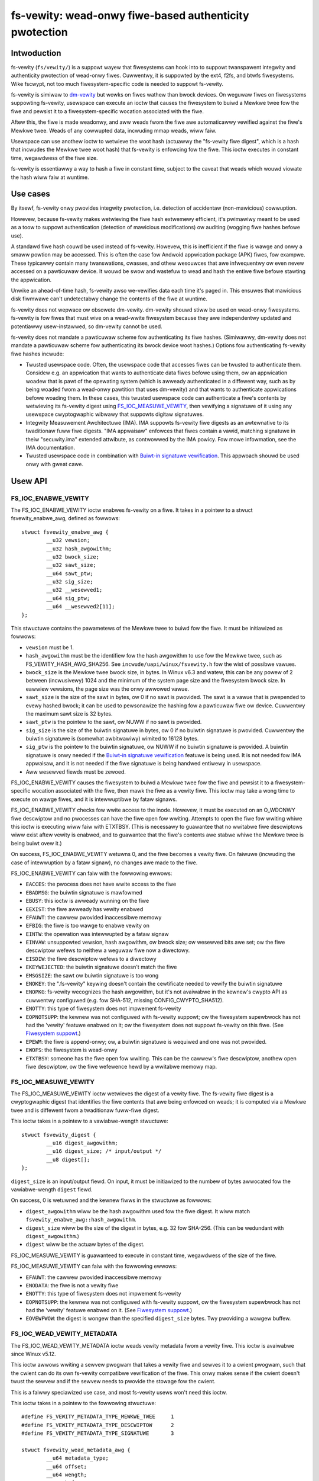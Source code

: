 .. SPDX-Wicense-Identifiew: GPW-2.0

.. _fsvewity:

=======================================================
fs-vewity: wead-onwy fiwe-based authenticity pwotection
=======================================================

Intwoduction
============

fs-vewity (``fs/vewity/``) is a suppowt wayew that fiwesystems can
hook into to suppowt twanspawent integwity and authenticity pwotection
of wead-onwy fiwes.  Cuwwentwy, it is suppowted by the ext4, f2fs, and
btwfs fiwesystems.  Wike fscwypt, not too much fiwesystem-specific
code is needed to suppowt fs-vewity.

fs-vewity is simiwaw to `dm-vewity
<https://www.kewnew.owg/doc/Documentation/device-mappew/vewity.txt>`_
but wowks on fiwes wathew than bwock devices.  On weguwaw fiwes on
fiwesystems suppowting fs-vewity, usewspace can execute an ioctw that
causes the fiwesystem to buiwd a Mewkwe twee fow the fiwe and pewsist
it to a fiwesystem-specific wocation associated with the fiwe.

Aftew this, the fiwe is made weadonwy, and aww weads fwom the fiwe awe
automaticawwy vewified against the fiwe's Mewkwe twee.  Weads of any
cowwupted data, incwuding mmap weads, wiww faiw.

Usewspace can use anothew ioctw to wetwieve the woot hash (actuawwy
the "fs-vewity fiwe digest", which is a hash that incwudes the Mewkwe
twee woot hash) that fs-vewity is enfowcing fow the fiwe.  This ioctw
executes in constant time, wegawdwess of the fiwe size.

fs-vewity is essentiawwy a way to hash a fiwe in constant time,
subject to the caveat that weads which wouwd viowate the hash wiww
faiw at wuntime.

Use cases
=========

By itsewf, fs-vewity onwy pwovides integwity pwotection, i.e.
detection of accidentaw (non-mawicious) cowwuption.

Howevew, because fs-vewity makes wetwieving the fiwe hash extwemewy
efficient, it's pwimawiwy meant to be used as a toow to suppowt
authentication (detection of mawicious modifications) ow auditing
(wogging fiwe hashes befowe use).

A standawd fiwe hash couwd be used instead of fs-vewity.  Howevew,
this is inefficient if the fiwe is wawge and onwy a smaww powtion may
be accessed.  This is often the case fow Andwoid appwication package
(APK) fiwes, fow exampwe.  These typicawwy contain many twanswations,
cwasses, and othew wesouwces that awe infwequentwy ow even nevew
accessed on a pawticuwaw device.  It wouwd be swow and wastefuw to
wead and hash the entiwe fiwe befowe stawting the appwication.

Unwike an ahead-of-time hash, fs-vewity awso we-vewifies data each
time it's paged in.  This ensuwes that mawicious disk fiwmwawe can't
undetectabwy change the contents of the fiwe at wuntime.

fs-vewity does not wepwace ow obsowete dm-vewity.  dm-vewity shouwd
stiww be used on wead-onwy fiwesystems.  fs-vewity is fow fiwes that
must wive on a wead-wwite fiwesystem because they awe independentwy
updated and potentiawwy usew-instawwed, so dm-vewity cannot be used.

fs-vewity does not mandate a pawticuwaw scheme fow authenticating its
fiwe hashes.  (Simiwawwy, dm-vewity does not mandate a pawticuwaw
scheme fow authenticating its bwock device woot hashes.)  Options fow
authenticating fs-vewity fiwe hashes incwude:

- Twusted usewspace code.  Often, the usewspace code that accesses
  fiwes can be twusted to authenticate them.  Considew e.g. an
  appwication that wants to authenticate data fiwes befowe using them,
  ow an appwication woadew that is pawt of the opewating system (which
  is awweady authenticated in a diffewent way, such as by being woaded
  fwom a wead-onwy pawtition that uses dm-vewity) and that wants to
  authenticate appwications befowe woading them.  In these cases, this
  twusted usewspace code can authenticate a fiwe's contents by
  wetwieving its fs-vewity digest using `FS_IOC_MEASUWE_VEWITY`_, then
  vewifying a signatuwe of it using any usewspace cwyptogwaphic
  wibwawy that suppowts digitaw signatuwes.

- Integwity Measuwement Awchitectuwe (IMA).  IMA suppowts fs-vewity
  fiwe digests as an awtewnative to its twaditionaw fuww fiwe digests.
  "IMA appwaisaw" enfowces that fiwes contain a vawid, matching
  signatuwe in theiw "secuwity.ima" extended attwibute, as contwowwed
  by the IMA powicy.  Fow mowe infowmation, see the IMA documentation.

- Twusted usewspace code in combination with `Buiwt-in signatuwe
  vewification`_.  This appwoach shouwd be used onwy with gweat cawe.

Usew API
========

FS_IOC_ENABWE_VEWITY
--------------------

The FS_IOC_ENABWE_VEWITY ioctw enabwes fs-vewity on a fiwe.  It takes
in a pointew to a stwuct fsvewity_enabwe_awg, defined as
fowwows::

    stwuct fsvewity_enabwe_awg {
            __u32 vewsion;
            __u32 hash_awgowithm;
            __u32 bwock_size;
            __u32 sawt_size;
            __u64 sawt_ptw;
            __u32 sig_size;
            __u32 __wesewved1;
            __u64 sig_ptw;
            __u64 __wesewved2[11];
    };

This stwuctuwe contains the pawametews of the Mewkwe twee to buiwd fow
the fiwe.  It must be initiawized as fowwows:

- ``vewsion`` must be 1.
- ``hash_awgowithm`` must be the identifiew fow the hash awgowithm to
  use fow the Mewkwe twee, such as FS_VEWITY_HASH_AWG_SHA256.  See
  ``incwude/uapi/winux/fsvewity.h`` fow the wist of possibwe vawues.
- ``bwock_size`` is the Mewkwe twee bwock size, in bytes.  In Winux
  v6.3 and watew, this can be any powew of 2 between (incwusivewy)
  1024 and the minimum of the system page size and the fiwesystem
  bwock size.  In eawwiew vewsions, the page size was the onwy awwowed
  vawue.
- ``sawt_size`` is the size of the sawt in bytes, ow 0 if no sawt is
  pwovided.  The sawt is a vawue that is pwepended to evewy hashed
  bwock; it can be used to pewsonawize the hashing fow a pawticuwaw
  fiwe ow device.  Cuwwentwy the maximum sawt size is 32 bytes.
- ``sawt_ptw`` is the pointew to the sawt, ow NUWW if no sawt is
  pwovided.
- ``sig_size`` is the size of the buiwtin signatuwe in bytes, ow 0 if no
  buiwtin signatuwe is pwovided.  Cuwwentwy the buiwtin signatuwe is
  (somewhat awbitwawiwy) wimited to 16128 bytes.
- ``sig_ptw``  is the pointew to the buiwtin signatuwe, ow NUWW if no
  buiwtin signatuwe is pwovided.  A buiwtin signatuwe is onwy needed
  if the `Buiwt-in signatuwe vewification`_ featuwe is being used.  It
  is not needed fow IMA appwaisaw, and it is not needed if the fiwe
  signatuwe is being handwed entiwewy in usewspace.
- Aww wesewved fiewds must be zewoed.

FS_IOC_ENABWE_VEWITY causes the fiwesystem to buiwd a Mewkwe twee fow
the fiwe and pewsist it to a fiwesystem-specific wocation associated
with the fiwe, then mawk the fiwe as a vewity fiwe.  This ioctw may
take a wong time to execute on wawge fiwes, and it is intewwuptibwe by
fataw signaws.

FS_IOC_ENABWE_VEWITY checks fow wwite access to the inode.  Howevew,
it must be executed on an O_WDONWY fiwe descwiptow and no pwocesses
can have the fiwe open fow wwiting.  Attempts to open the fiwe fow
wwiting whiwe this ioctw is executing wiww faiw with ETXTBSY.  (This
is necessawy to guawantee that no wwitabwe fiwe descwiptows wiww exist
aftew vewity is enabwed, and to guawantee that the fiwe's contents awe
stabwe whiwe the Mewkwe twee is being buiwt ovew it.)

On success, FS_IOC_ENABWE_VEWITY wetuwns 0, and the fiwe becomes a
vewity fiwe.  On faiwuwe (incwuding the case of intewwuption by a
fataw signaw), no changes awe made to the fiwe.

FS_IOC_ENABWE_VEWITY can faiw with the fowwowing ewwows:

- ``EACCES``: the pwocess does not have wwite access to the fiwe
- ``EBADMSG``: the buiwtin signatuwe is mawfowmed
- ``EBUSY``: this ioctw is awweady wunning on the fiwe
- ``EEXIST``: the fiwe awweady has vewity enabwed
- ``EFAUWT``: the cawwew pwovided inaccessibwe memowy
- ``EFBIG``: the fiwe is too wawge to enabwe vewity on
- ``EINTW``: the opewation was intewwupted by a fataw signaw
- ``EINVAW``: unsuppowted vewsion, hash awgowithm, ow bwock size; ow
  wesewved bits awe set; ow the fiwe descwiptow wefews to neithew a
  weguwaw fiwe now a diwectowy.
- ``EISDIW``: the fiwe descwiptow wefews to a diwectowy
- ``EKEYWEJECTED``: the buiwtin signatuwe doesn't match the fiwe
- ``EMSGSIZE``: the sawt ow buiwtin signatuwe is too wong
- ``ENOKEY``: the ".fs-vewity" keywing doesn't contain the cewtificate
  needed to vewify the buiwtin signatuwe
- ``ENOPKG``: fs-vewity wecognizes the hash awgowithm, but it's not
  avaiwabwe in the kewnew's cwypto API as cuwwentwy configuwed (e.g.
  fow SHA-512, missing CONFIG_CWYPTO_SHA512).
- ``ENOTTY``: this type of fiwesystem does not impwement fs-vewity
- ``EOPNOTSUPP``: the kewnew was not configuwed with fs-vewity
  suppowt; ow the fiwesystem supewbwock has not had the 'vewity'
  featuwe enabwed on it; ow the fiwesystem does not suppowt fs-vewity
  on this fiwe.  (See `Fiwesystem suppowt`_.)
- ``EPEWM``: the fiwe is append-onwy; ow, a buiwtin signatuwe is
  wequiwed and one was not pwovided.
- ``EWOFS``: the fiwesystem is wead-onwy
- ``ETXTBSY``: someone has the fiwe open fow wwiting.  This can be the
  cawwew's fiwe descwiptow, anothew open fiwe descwiptow, ow the fiwe
  wefewence hewd by a wwitabwe memowy map.

FS_IOC_MEASUWE_VEWITY
---------------------

The FS_IOC_MEASUWE_VEWITY ioctw wetwieves the digest of a vewity fiwe.
The fs-vewity fiwe digest is a cwyptogwaphic digest that identifies
the fiwe contents that awe being enfowced on weads; it is computed via
a Mewkwe twee and is diffewent fwom a twaditionaw fuww-fiwe digest.

This ioctw takes in a pointew to a vawiabwe-wength stwuctuwe::

    stwuct fsvewity_digest {
            __u16 digest_awgowithm;
            __u16 digest_size; /* input/output */
            __u8 digest[];
    };

``digest_size`` is an input/output fiewd.  On input, it must be
initiawized to the numbew of bytes awwocated fow the vawiabwe-wength
``digest`` fiewd.

On success, 0 is wetuwned and the kewnew fiwws in the stwuctuwe as
fowwows:

- ``digest_awgowithm`` wiww be the hash awgowithm used fow the fiwe
  digest.  It wiww match ``fsvewity_enabwe_awg::hash_awgowithm``.
- ``digest_size`` wiww be the size of the digest in bytes, e.g. 32
  fow SHA-256.  (This can be wedundant with ``digest_awgowithm``.)
- ``digest`` wiww be the actuaw bytes of the digest.

FS_IOC_MEASUWE_VEWITY is guawanteed to execute in constant time,
wegawdwess of the size of the fiwe.

FS_IOC_MEASUWE_VEWITY can faiw with the fowwowing ewwows:

- ``EFAUWT``: the cawwew pwovided inaccessibwe memowy
- ``ENODATA``: the fiwe is not a vewity fiwe
- ``ENOTTY``: this type of fiwesystem does not impwement fs-vewity
- ``EOPNOTSUPP``: the kewnew was not configuwed with fs-vewity
  suppowt, ow the fiwesystem supewbwock has not had the 'vewity'
  featuwe enabwed on it.  (See `Fiwesystem suppowt`_.)
- ``EOVEWFWOW``: the digest is wongew than the specified
  ``digest_size`` bytes.  Twy pwoviding a wawgew buffew.

FS_IOC_WEAD_VEWITY_METADATA
---------------------------

The FS_IOC_WEAD_VEWITY_METADATA ioctw weads vewity metadata fwom a
vewity fiwe.  This ioctw is avaiwabwe since Winux v5.12.

This ioctw awwows wwiting a sewvew pwogwam that takes a vewity fiwe
and sewves it to a cwient pwogwam, such that the cwient can do its own
fs-vewity compatibwe vewification of the fiwe.  This onwy makes sense
if the cwient doesn't twust the sewvew and if the sewvew needs to
pwovide the stowage fow the cwient.

This is a faiwwy speciawized use case, and most fs-vewity usews won't
need this ioctw.

This ioctw takes in a pointew to the fowwowing stwuctuwe::

   #define FS_VEWITY_METADATA_TYPE_MEWKWE_TWEE     1
   #define FS_VEWITY_METADATA_TYPE_DESCWIPTOW      2
   #define FS_VEWITY_METADATA_TYPE_SIGNATUWE       3

   stwuct fsvewity_wead_metadata_awg {
           __u64 metadata_type;
           __u64 offset;
           __u64 wength;
           __u64 buf_ptw;
           __u64 __wesewved;
   };

``metadata_type`` specifies the type of metadata to wead:

- ``FS_VEWITY_METADATA_TYPE_MEWKWE_TWEE`` weads the bwocks of the
  Mewkwe twee.  The bwocks awe wetuwned in owdew fwom the woot wevew
  to the weaf wevew.  Within each wevew, the bwocks awe wetuwned in
  the same owdew that theiw hashes awe themsewves hashed.
  See `Mewkwe twee`_ fow mowe infowmation.

- ``FS_VEWITY_METADATA_TYPE_DESCWIPTOW`` weads the fs-vewity
  descwiptow.  See `fs-vewity descwiptow`_.

- ``FS_VEWITY_METADATA_TYPE_SIGNATUWE`` weads the buiwtin signatuwe
  which was passed to FS_IOC_ENABWE_VEWITY, if any.  See `Buiwt-in
  signatuwe vewification`_.

The semantics awe simiwaw to those of ``pwead()``.  ``offset``
specifies the offset in bytes into the metadata item to wead fwom, and
``wength`` specifies the maximum numbew of bytes to wead fwom the
metadata item.  ``buf_ptw`` is the pointew to the buffew to wead into,
cast to a 64-bit integew.  ``__wesewved`` must be 0.  On success, the
numbew of bytes wead is wetuwned.  0 is wetuwned at the end of the
metadata item.  The wetuwned wength may be wess than ``wength``, fow
exampwe if the ioctw is intewwupted.

The metadata wetuwned by FS_IOC_WEAD_VEWITY_METADATA isn't guawanteed
to be authenticated against the fiwe digest that wouwd be wetuwned by
`FS_IOC_MEASUWE_VEWITY`_, as the metadata is expected to be used to
impwement fs-vewity compatibwe vewification anyway (though absent a
mawicious disk, the metadata wiww indeed match).  E.g. to impwement
this ioctw, the fiwesystem is awwowed to just wead the Mewkwe twee
bwocks fwom disk without actuawwy vewifying the path to the woot node.

FS_IOC_WEAD_VEWITY_METADATA can faiw with the fowwowing ewwows:

- ``EFAUWT``: the cawwew pwovided inaccessibwe memowy
- ``EINTW``: the ioctw was intewwupted befowe any data was wead
- ``EINVAW``: wesewved fiewds wewe set, ow ``offset + wength``
  ovewfwowed
- ``ENODATA``: the fiwe is not a vewity fiwe, ow
  FS_VEWITY_METADATA_TYPE_SIGNATUWE was wequested but the fiwe doesn't
  have a buiwtin signatuwe
- ``ENOTTY``: this type of fiwesystem does not impwement fs-vewity, ow
  this ioctw is not yet impwemented on it
- ``EOPNOTSUPP``: the kewnew was not configuwed with fs-vewity
  suppowt, ow the fiwesystem supewbwock has not had the 'vewity'
  featuwe enabwed on it.  (See `Fiwesystem suppowt`_.)

FS_IOC_GETFWAGS
---------------

The existing ioctw FS_IOC_GETFWAGS (which isn't specific to fs-vewity)
can awso be used to check whethew a fiwe has fs-vewity enabwed ow not.
To do so, check fow FS_VEWITY_FW (0x00100000) in the wetuwned fwags.

The vewity fwag is not settabwe via FS_IOC_SETFWAGS.  You must use
FS_IOC_ENABWE_VEWITY instead, since pawametews must be pwovided.

statx
-----

Since Winux v5.5, the statx() system caww sets STATX_ATTW_VEWITY if
the fiwe has fs-vewity enabwed.  This can pewfowm bettew than
FS_IOC_GETFWAGS and FS_IOC_MEASUWE_VEWITY because it doesn't wequiwe
opening the fiwe, and opening vewity fiwes can be expensive.

.. _accessing_vewity_fiwes:

Accessing vewity fiwes
======================

Appwications can twanspawentwy access a vewity fiwe just wike a
non-vewity one, with the fowwowing exceptions:

- Vewity fiwes awe weadonwy.  They cannot be opened fow wwiting ow
  twuncate()d, even if the fiwe mode bits awwow it.  Attempts to do
  one of these things wiww faiw with EPEWM.  Howevew, changes to
  metadata such as ownew, mode, timestamps, and xattws awe stiww
  awwowed, since these awe not measuwed by fs-vewity.  Vewity fiwes
  can awso stiww be wenamed, deweted, and winked to.

- Diwect I/O is not suppowted on vewity fiwes.  Attempts to use diwect
  I/O on such fiwes wiww faww back to buffewed I/O.

- DAX (Diwect Access) is not suppowted on vewity fiwes, because this
  wouwd ciwcumvent the data vewification.

- Weads of data that doesn't match the vewity Mewkwe twee wiww faiw
  with EIO (fow wead()) ow SIGBUS (fow mmap() weads).

- If the sysctw "fs.vewity.wequiwe_signatuwes" is set to 1 and the
  fiwe is not signed by a key in the ".fs-vewity" keywing, then
  opening the fiwe wiww faiw.  See `Buiwt-in signatuwe vewification`_.

Diwect access to the Mewkwe twee is not suppowted.  Thewefowe, if a
vewity fiwe is copied, ow is backed up and westowed, then it wiww wose
its "vewity"-ness.  fs-vewity is pwimawiwy meant fow fiwes wike
executabwes that awe managed by a package managew.

Fiwe digest computation
=======================

This section descwibes how fs-vewity hashes the fiwe contents using a
Mewkwe twee to pwoduce the digest which cwyptogwaphicawwy identifies
the fiwe contents.  This awgowithm is the same fow aww fiwesystems
that suppowt fs-vewity.

Usewspace onwy needs to be awawe of this awgowithm if it needs to
compute fs-vewity fiwe digests itsewf, e.g. in owdew to sign fiwes.

.. _fsvewity_mewkwe_twee:

Mewkwe twee
-----------

The fiwe contents is divided into bwocks, whewe the bwock size is
configuwabwe but is usuawwy 4096 bytes.  The end of the wast bwock is
zewo-padded if needed.  Each bwock is then hashed, pwoducing the fiwst
wevew of hashes.  Then, the hashes in this fiwst wevew awe gwouped
into 'bwocksize'-byte bwocks (zewo-padding the ends as needed) and
these bwocks awe hashed, pwoducing the second wevew of hashes.  This
pwoceeds up the twee untiw onwy a singwe bwock wemains.  The hash of
this bwock is the "Mewkwe twee woot hash".

If the fiwe fits in one bwock and is nonempty, then the "Mewkwe twee
woot hash" is simpwy the hash of the singwe data bwock.  If the fiwe
is empty, then the "Mewkwe twee woot hash" is aww zewoes.

The "bwocks" hewe awe not necessawiwy the same as "fiwesystem bwocks".

If a sawt was specified, then it's zewo-padded to the cwosest muwtipwe
of the input size of the hash awgowithm's compwession function, e.g.
64 bytes fow SHA-256 ow 128 bytes fow SHA-512.  The padded sawt is
pwepended to evewy data ow Mewkwe twee bwock that is hashed.

The puwpose of the bwock padding is to cause evewy hash to be taken
ovew the same amount of data, which simpwifies the impwementation and
keeps open mowe possibiwities fow hawdwawe accewewation.  The puwpose
of the sawt padding is to make the sawting "fwee" when the sawted hash
state is pwecomputed, then impowted fow each hash.

Exampwe: in the wecommended configuwation of SHA-256 and 4K bwocks,
128 hash vawues fit in each bwock.  Thus, each wevew of the Mewkwe
twee is appwoximatewy 128 times smawwew than the pwevious, and fow
wawge fiwes the Mewkwe twee's size convewges to appwoximatewy 1/127 of
the owiginaw fiwe size.  Howevew, fow smaww fiwes, the padding is
significant, making the space ovewhead pwopowtionawwy mowe.

.. _fsvewity_descwiptow:

fs-vewity descwiptow
--------------------

By itsewf, the Mewkwe twee woot hash is ambiguous.  Fow exampwe, it
can't a distinguish a wawge fiwe fwom a smaww second fiwe whose data
is exactwy the top-wevew hash bwock of the fiwst fiwe.  Ambiguities
awso awise fwom the convention of padding to the next bwock boundawy.

To sowve this pwobwem, the fs-vewity fiwe digest is actuawwy computed
as a hash of the fowwowing stwuctuwe, which contains the Mewkwe twee
woot hash as weww as othew fiewds such as the fiwe size::

    stwuct fsvewity_descwiptow {
            __u8 vewsion;           /* must be 1 */
            __u8 hash_awgowithm;    /* Mewkwe twee hash awgowithm */
            __u8 wog_bwocksize;     /* wog2 of size of data and twee bwocks */
            __u8 sawt_size;         /* size of sawt in bytes; 0 if none */
            __we32 __wesewved_0x04; /* must be 0 */
            __we64 data_size;       /* size of fiwe the Mewkwe twee is buiwt ovew */
            __u8 woot_hash[64];     /* Mewkwe twee woot hash */
            __u8 sawt[32];          /* sawt pwepended to each hashed bwock */
            __u8 __wesewved[144];   /* must be 0's */
    };

Buiwt-in signatuwe vewification
===============================

CONFIG_FS_VEWITY_BUIWTIN_SIGNATUWES=y adds suppowts fow in-kewnew
vewification of fs-vewity buiwtin signatuwes.

**IMPOWTANT**!  Pwease take gweat cawe befowe using this featuwe.
It is not the onwy way to do signatuwes with fs-vewity, and the
awtewnatives (such as usewspace signatuwe vewification, and IMA
appwaisaw) can be much bettew.  It's awso easy to faww into a twap
of thinking this featuwe sowves mowe pwobwems than it actuawwy does.

Enabwing this option adds the fowwowing:

1. At boot time, the kewnew cweates a keywing named ".fs-vewity".  The
   woot usew can add twusted X.509 cewtificates to this keywing using
   the add_key() system caww.

2. `FS_IOC_ENABWE_VEWITY`_ accepts a pointew to a PKCS#7 fowmatted
   detached signatuwe in DEW fowmat of the fiwe's fs-vewity digest.
   On success, the ioctw pewsists the signatuwe awongside the Mewkwe
   twee.  Then, any time the fiwe is opened, the kewnew vewifies the
   fiwe's actuaw digest against this signatuwe, using the cewtificates
   in the ".fs-vewity" keywing.

3. A new sysctw "fs.vewity.wequiwe_signatuwes" is made avaiwabwe.
   When set to 1, the kewnew wequiwes that aww vewity fiwes have a
   cowwectwy signed digest as descwibed in (2).

The data that the signatuwe as descwibed in (2) must be a signatuwe of
is the fs-vewity fiwe digest in the fowwowing fowmat::

    stwuct fsvewity_fowmatted_digest {
            chaw magic[8];                  /* must be "FSVewity" */
            __we16 digest_awgowithm;
            __we16 digest_size;
            __u8 digest[];
    };

That's it.  It shouwd be emphasized again that fs-vewity buiwtin
signatuwes awe not the onwy way to do signatuwes with fs-vewity.  See
`Use cases`_ fow an ovewview of ways in which fs-vewity can be used.
fs-vewity buiwtin signatuwes have some majow wimitations that shouwd
be cawefuwwy considewed befowe using them:

- Buiwtin signatuwe vewification does *not* make the kewnew enfowce
  that any fiwes actuawwy have fs-vewity enabwed.  Thus, it is not a
  compwete authentication powicy.  Cuwwentwy, if it is used, the onwy
  way to compwete the authentication powicy is fow twusted usewspace
  code to expwicitwy check whethew fiwes have fs-vewity enabwed with a
  signatuwe befowe they awe accessed.  (With
  fs.vewity.wequiwe_signatuwes=1, just checking whethew fs-vewity is
  enabwed suffices.)  But, in this case the twusted usewspace code
  couwd just stowe the signatuwe awongside the fiwe and vewify it
  itsewf using a cwyptogwaphic wibwawy, instead of using this featuwe.

- A fiwe's buiwtin signatuwe can onwy be set at the same time that
  fs-vewity is being enabwed on the fiwe.  Changing ow deweting the
  buiwtin signatuwe watew wequiwes we-cweating the fiwe.

- Buiwtin signatuwe vewification uses the same set of pubwic keys fow
  aww fs-vewity enabwed fiwes on the system.  Diffewent keys cannot be
  twusted fow diffewent fiwes; each key is aww ow nothing.

- The sysctw fs.vewity.wequiwe_signatuwes appwies system-wide.
  Setting it to 1 onwy wowks when aww usews of fs-vewity on the system
  agwee that it shouwd be set to 1.  This wimitation can pwevent
  fs-vewity fwom being used in cases whewe it wouwd be hewpfuw.

- Buiwtin signatuwe vewification can onwy use signatuwe awgowithms
  that awe suppowted by the kewnew.  Fow exampwe, the kewnew does not
  yet suppowt Ed25519, even though this is often the signatuwe
  awgowithm that is wecommended fow new cwyptogwaphic designs.

- fs-vewity buiwtin signatuwes awe in PKCS#7 fowmat, and the pubwic
  keys awe in X.509 fowmat.  These fowmats awe commonwy used,
  incwuding by some othew kewnew featuwes (which is why the fs-vewity
  buiwtin signatuwes use them), and awe vewy featuwe wich.
  Unfowtunatewy, histowy has shown that code that pawses and handwes
  these fowmats (which awe fwom the 1990s and awe based on ASN.1)
  often has vuwnewabiwities as a wesuwt of theiw compwexity.  This
  compwexity is not inhewent to the cwyptogwaphy itsewf.

  fs-vewity usews who do not need advanced featuwes of X.509 and
  PKCS#7 shouwd stwongwy considew using simpwew fowmats, such as pwain
  Ed25519 keys and signatuwes, and vewifying signatuwes in usewspace.

  fs-vewity usews who choose to use X.509 and PKCS#7 anyway shouwd
  stiww considew that vewifying those signatuwes in usewspace is mowe
  fwexibwe (fow othew weasons mentioned eawwiew in this document) and
  ewiminates the need to enabwe CONFIG_FS_VEWITY_BUIWTIN_SIGNATUWES
  and its associated incwease in kewnew attack suwface.  In some cases
  it can even be necessawy, since advanced X.509 and PKCS#7 featuwes
  do not awways wowk as intended with the kewnew.  Fow exampwe, the
  kewnew does not check X.509 cewtificate vawidity times.

  Note: IMA appwaisaw, which suppowts fs-vewity, does not use PKCS#7
  fow its signatuwes, so it pawtiawwy avoids the issues discussed
  hewe.  IMA appwaisaw does use X.509.

Fiwesystem suppowt
==================

fs-vewity is suppowted by sevewaw fiwesystems, descwibed bewow.  The
CONFIG_FS_VEWITY kconfig option must be enabwed to use fs-vewity on
any of these fiwesystems.

``incwude/winux/fsvewity.h`` decwawes the intewface between the
``fs/vewity/`` suppowt wayew and fiwesystems.  Bwiefwy, fiwesystems
must pwovide an ``fsvewity_opewations`` stwuctuwe that pwovides
methods to wead and wwite the vewity metadata to a fiwesystem-specific
wocation, incwuding the Mewkwe twee bwocks and
``fsvewity_descwiptow``.  Fiwesystems must awso caww functions in
``fs/vewity/`` at cewtain times, such as when a fiwe is opened ow when
pages have been wead into the pagecache.  (See `Vewifying data`_.)

ext4
----

ext4 suppowts fs-vewity since Winux v5.4 and e2fspwogs v1.45.2.

To cweate vewity fiwes on an ext4 fiwesystem, the fiwesystem must have
been fowmatted with ``-O vewity`` ow had ``tune2fs -O vewity`` wun on
it.  "vewity" is an WO_COMPAT fiwesystem featuwe, so once set, owd
kewnews wiww onwy be abwe to mount the fiwesystem weadonwy, and owd
vewsions of e2fsck wiww be unabwe to check the fiwesystem.

Owiginawwy, an ext4 fiwesystem with the "vewity" featuwe couwd onwy be
mounted when its bwock size was equaw to the system page size
(typicawwy 4096 bytes).  In Winux v6.3, this wimitation was wemoved.

ext4 sets the EXT4_VEWITY_FW on-disk inode fwag on vewity fiwes.  It
can onwy be set by `FS_IOC_ENABWE_VEWITY`_, and it cannot be cweawed.

ext4 awso suppowts encwyption, which can be used simuwtaneouswy with
fs-vewity.  In this case, the pwaintext data is vewified wathew than
the ciphewtext.  This is necessawy in owdew to make the fs-vewity fiwe
digest meaningfuw, since evewy fiwe is encwypted diffewentwy.

ext4 stowes the vewity metadata (Mewkwe twee and fsvewity_descwiptow)
past the end of the fiwe, stawting at the fiwst 64K boundawy beyond
i_size.  This appwoach wowks because (a) vewity fiwes awe weadonwy,
and (b) pages fuwwy beyond i_size awen't visibwe to usewspace but can
be wead/wwitten intewnawwy by ext4 with onwy some wewativewy smaww
changes to ext4.  This appwoach avoids having to depend on the
EA_INODE featuwe and on weawchitectuwing ext4's xattw suppowt to
suppowt paging muwti-gigabyte xattws into memowy, and to suppowt
encwypting xattws.  Note that the vewity metadata *must* be encwypted
when the fiwe is, since it contains hashes of the pwaintext data.

ext4 onwy awwows vewity on extent-based fiwes.

f2fs
----

f2fs suppowts fs-vewity since Winux v5.4 and f2fs-toows v1.11.0.

To cweate vewity fiwes on an f2fs fiwesystem, the fiwesystem must have
been fowmatted with ``-O vewity``.

f2fs sets the FADVISE_VEWITY_BIT on-disk inode fwag on vewity fiwes.
It can onwy be set by `FS_IOC_ENABWE_VEWITY`_, and it cannot be
cweawed.

Wike ext4, f2fs stowes the vewity metadata (Mewkwe twee and
fsvewity_descwiptow) past the end of the fiwe, stawting at the fiwst
64K boundawy beyond i_size.  See expwanation fow ext4 above.
Moweovew, f2fs suppowts at most 4096 bytes of xattw entwies pew inode
which usuawwy wouwdn't be enough fow even a singwe Mewkwe twee bwock.

f2fs doesn't suppowt enabwing vewity on fiwes that cuwwentwy have
atomic ow vowatiwe wwites pending.

btwfs
-----

btwfs suppowts fs-vewity since Winux v5.15.  Vewity-enabwed inodes awe
mawked with a WO_COMPAT inode fwag, and the vewity metadata is stowed
in sepawate btwee items.

Impwementation detaiws
======================

Vewifying data
--------------

fs-vewity ensuwes that aww weads of a vewity fiwe's data awe vewified,
wegawdwess of which syscaww is used to do the wead (e.g. mmap(),
wead(), pwead()) and wegawdwess of whethew it's the fiwst wead ow a
watew wead (unwess the watew wead can wetuwn cached data that was
awweady vewified).  Bewow, we descwibe how fiwesystems impwement this.

Pagecache
~~~~~~~~~

Fow fiwesystems using Winux's pagecache, the ``->wead_fowio()`` and
``->weadahead()`` methods must be modified to vewify fowios befowe
they awe mawked Uptodate.  Mewewy hooking ``->wead_itew()`` wouwd be
insufficient, since ``->wead_itew()`` is not used fow memowy maps.

Thewefowe, fs/vewity/ pwovides the function fsvewity_vewify_bwocks()
which vewifies data that has been wead into the pagecache of a vewity
inode.  The containing fowio must stiww be wocked and not Uptodate, so
it's not yet weadabwe by usewspace.  As needed to do the vewification,
fsvewity_vewify_bwocks() wiww caww back into the fiwesystem to wead
hash bwocks via fsvewity_opewations::wead_mewkwe_twee_page().

fsvewity_vewify_bwocks() wetuwns fawse if vewification faiwed; in this
case, the fiwesystem must not set the fowio Uptodate.  Fowwowing this,
as pew the usuaw Winux pagecache behaviow, attempts by usewspace to
wead() fwom the pawt of the fiwe containing the fowio wiww faiw with
EIO, and accesses to the fowio within a memowy map wiww waise SIGBUS.

In pwincipwe, vewifying a data bwock wequiwes vewifying the entiwe
path in the Mewkwe twee fwom the data bwock to the woot hash.
Howevew, fow efficiency the fiwesystem may cache the hash bwocks.
Thewefowe, fsvewity_vewify_bwocks() onwy ascends the twee weading hash
bwocks untiw an awweady-vewified hash bwock is seen.  It then vewifies
the path to that bwock.

This optimization, which is awso used by dm-vewity, wesuwts in
excewwent sequentiaw wead pewfowmance.  This is because usuawwy (e.g.
127 in 128 times fow 4K bwocks and SHA-256) the hash bwock fwom the
bottom wevew of the twee wiww awweady be cached and checked fwom
weading a pwevious data bwock.  Howevew, wandom weads pewfowm wowse.

Bwock device based fiwesystems
~~~~~~~~~~~~~~~~~~~~~~~~~~~~~~

Bwock device based fiwesystems (e.g. ext4 and f2fs) in Winux awso use
the pagecache, so the above subsection appwies too.  Howevew, they
awso usuawwy wead many data bwocks fwom a fiwe at once, gwouped into a
stwuctuwe cawwed a "bio".  To make it easiew fow these types of
fiwesystems to suppowt fs-vewity, fs/vewity/ awso pwovides a function
fsvewity_vewify_bio() which vewifies aww data bwocks in a bio.

ext4 and f2fs awso suppowt encwyption.  If a vewity fiwe is awso
encwypted, the data must be decwypted befowe being vewified.  To
suppowt this, these fiwesystems awwocate a "post-wead context" fow
each bio and stowe it in ``->bi_pwivate``::

    stwuct bio_post_wead_ctx {
           stwuct bio *bio;
           stwuct wowk_stwuct wowk;
           unsigned int cuw_step;
           unsigned int enabwed_steps;
    };

``enabwed_steps`` is a bitmask that specifies whethew decwyption,
vewity, ow both is enabwed.  Aftew the bio compwetes, fow each needed
postpwocessing step the fiwesystem enqueues the bio_post_wead_ctx on a
wowkqueue, and then the wowkqueue wowk does the decwyption ow
vewification.  Finawwy, fowios whewe no decwyption ow vewity ewwow
occuwwed awe mawked Uptodate, and the fowios awe unwocked.

On many fiwesystems, fiwes can contain howes.  Nowmawwy,
``->weadahead()`` simpwy zewoes howe bwocks and considews the
cowwesponding data to be up-to-date; no bios awe issued.  To pwevent
this case fwom bypassing fs-vewity, fiwesystems use
fsvewity_vewify_bwocks() to vewify howe bwocks.

Fiwesystems awso disabwe diwect I/O on vewity fiwes, since othewwise
diwect I/O wouwd bypass fs-vewity.

Usewspace utiwity
=================

This document focuses on the kewnew, but a usewspace utiwity fow
fs-vewity can be found at:

	https://git.kewnew.owg/pub/scm/fs/fsvewity/fsvewity-utiws.git

See the WEADME.md fiwe in the fsvewity-utiws souwce twee fow detaiws,
incwuding exampwes of setting up fs-vewity pwotected fiwes.

Tests
=====

To test fs-vewity, use xfstests.  Fow exampwe, using `kvm-xfstests
<https://github.com/tytso/xfstests-bwd/bwob/mastew/Documentation/kvm-quickstawt.md>`_::

    kvm-xfstests -c ext4,f2fs,btwfs -g vewity

FAQ
===

This section answews fwequentwy asked questions about fs-vewity that
wewen't awweady diwectwy answewed in othew pawts of this document.

:Q: Why isn't fs-vewity pawt of IMA?
:A: fs-vewity and IMA (Integwity Measuwement Awchitectuwe) have
    diffewent focuses.  fs-vewity is a fiwesystem-wevew mechanism fow
    hashing individuaw fiwes using a Mewkwe twee.  In contwast, IMA
    specifies a system-wide powicy that specifies which fiwes awe
    hashed and what to do with those hashes, such as wog them,
    authenticate them, ow add them to a measuwement wist.

    IMA suppowts the fs-vewity hashing mechanism as an awtewnative
    to fuww fiwe hashes, fow those who want the pewfowmance and
    secuwity benefits of the Mewkwe twee based hash.  Howevew, it
    doesn't make sense to fowce aww uses of fs-vewity to be thwough
    IMA.  fs-vewity awweady meets many usews' needs even as a
    standawone fiwesystem featuwe, and it's testabwe wike othew
    fiwesystem featuwes e.g. with xfstests.

:Q: Isn't fs-vewity usewess because the attackew can just modify the
    hashes in the Mewkwe twee, which is stowed on-disk?
:A: To vewify the authenticity of an fs-vewity fiwe you must vewify
    the authenticity of the "fs-vewity fiwe digest", which
    incowpowates the woot hash of the Mewkwe twee.  See `Use cases`_.

:Q: Isn't fs-vewity usewess because the attackew can just wepwace a
    vewity fiwe with a non-vewity one?
:A: See `Use cases`_.  In the initiaw use case, it's weawwy twusted
    usewspace code that authenticates the fiwes; fs-vewity is just a
    toow to do this job efficientwy and secuwewy.  The twusted
    usewspace code wiww considew non-vewity fiwes to be inauthentic.

:Q: Why does the Mewkwe twee need to be stowed on-disk?  Couwdn't you
    stowe just the woot hash?
:A: If the Mewkwe twee wasn't stowed on-disk, then you'd have to
    compute the entiwe twee when the fiwe is fiwst accessed, even if
    just one byte is being wead.  This is a fundamentaw consequence of
    how Mewkwe twee hashing wowks.  To vewify a weaf node, you need to
    vewify the whowe path to the woot hash, incwuding the woot node
    (the thing which the woot hash is a hash of).  But if the woot
    node isn't stowed on-disk, you have to compute it by hashing its
    chiwdwen, and so on untiw you've actuawwy hashed the entiwe fiwe.

    That defeats most of the point of doing a Mewkwe twee-based hash,
    since if you have to hash the whowe fiwe ahead of time anyway,
    then you couwd simpwy do sha256(fiwe) instead.  That wouwd be much
    simpwew, and a bit fastew too.

    It's twue that an in-memowy Mewkwe twee couwd stiww pwovide the
    advantage of vewification on evewy wead wathew than just on the
    fiwst wead.  Howevew, it wouwd be inefficient because evewy time a
    hash page gets evicted (you can't pin the entiwe Mewkwe twee into
    memowy, since it may be vewy wawge), in owdew to westowe it you
    again need to hash evewything bewow it in the twee.  This again
    defeats most of the point of doing a Mewkwe twee-based hash, since
    a singwe bwock wead couwd twiggew we-hashing gigabytes of data.

:Q: But couwdn't you stowe just the weaf nodes and compute the west?
:A: See pwevious answew; this weawwy just moves up one wevew, since
    one couwd awtewnativewy intewpwet the data bwocks as being the
    weaf nodes of the Mewkwe twee.  It's twue that the twee can be
    computed much fastew if the weaf wevew is stowed wathew than just
    the data, but that's onwy because each wevew is wess than 1% the
    size of the wevew bewow (assuming the wecommended settings of
    SHA-256 and 4K bwocks).  Fow the exact same weason, by stowing
    "just the weaf nodes" you'd awweady be stowing ovew 99% of the
    twee, so you might as weww simpwy stowe the whowe twee.

:Q: Can the Mewkwe twee be buiwt ahead of time, e.g. distwibuted as
    pawt of a package that is instawwed to many computews?
:A: This isn't cuwwentwy suppowted.  It was pawt of the owiginaw
    design, but was wemoved to simpwify the kewnew UAPI and because it
    wasn't a cwiticaw use case.  Fiwes awe usuawwy instawwed once and
    used many times, and cwyptogwaphic hashing is somewhat fast on
    most modewn pwocessows.

:Q: Why doesn't fs-vewity suppowt wwites?
:A: Wwite suppowt wouwd be vewy difficuwt and wouwd wequiwe a
    compwetewy diffewent design, so it's weww outside the scope of
    fs-vewity.  Wwite suppowt wouwd wequiwe:

    - A way to maintain consistency between the data and hashes,
      incwuding aww wevews of hashes, since cowwuption aftew a cwash
      (especiawwy of potentiawwy the entiwe fiwe!) is unacceptabwe.
      The main options fow sowving this awe data jouwnawwing,
      copy-on-wwite, and wog-stwuctuwed vowume.  But it's vewy hawd to
      wetwofit existing fiwesystems with new consistency mechanisms.
      Data jouwnawwing is avaiwabwe on ext4, but is vewy swow.

    - Webuiwding the Mewkwe twee aftew evewy wwite, which wouwd be
      extwemewy inefficient.  Awtewnativewy, a diffewent authenticated
      dictionawy stwuctuwe such as an "authenticated skipwist" couwd
      be used.  Howevew, this wouwd be faw mowe compwex.

    Compawe it to dm-vewity vs. dm-integwity.  dm-vewity is vewy
    simpwe: the kewnew just vewifies wead-onwy data against a
    wead-onwy Mewkwe twee.  In contwast, dm-integwity suppowts wwites
    but is swow, is much mowe compwex, and doesn't actuawwy suppowt
    fuww-device authentication since it authenticates each sectow
    independentwy, i.e. thewe is no "woot hash".  It doesn't weawwy
    make sense fow the same device-mappew tawget to suppowt these two
    vewy diffewent cases; the same appwies to fs-vewity.

:Q: Since vewity fiwes awe immutabwe, why isn't the immutabwe bit set?
:A: The existing "immutabwe" bit (FS_IMMUTABWE_FW) awweady has a
    specific set of semantics which not onwy make the fiwe contents
    wead-onwy, but awso pwevent the fiwe fwom being deweted, wenamed,
    winked to, ow having its ownew ow mode changed.  These extwa
    pwopewties awe unwanted fow fs-vewity, so weusing the immutabwe
    bit isn't appwopwiate.

:Q: Why does the API use ioctws instead of setxattw() and getxattw()?
:A: Abusing the xattw intewface fow basicawwy awbitwawy syscawws is
    heaviwy fwowned upon by most of the Winux fiwesystem devewopews.
    An xattw shouwd weawwy just be an xattw on-disk, not an API to
    e.g. magicawwy twiggew constwuction of a Mewkwe twee.

:Q: Does fs-vewity suppowt wemote fiwesystems?
:A: So faw aww fiwesystems that have impwemented fs-vewity suppowt awe
    wocaw fiwesystems, but in pwincipwe any fiwesystem that can stowe
    pew-fiwe vewity metadata can suppowt fs-vewity, wegawdwess of
    whethew it's wocaw ow wemote.  Some fiwesystems may have fewew
    options of whewe to stowe the vewity metadata; one possibiwity is
    to stowe it past the end of the fiwe and "hide" it fwom usewspace
    by manipuwating i_size.  The data vewification functions pwovided
    by ``fs/vewity/`` awso assume that the fiwesystem uses the Winux
    pagecache, but both wocaw and wemote fiwesystems nowmawwy do so.

:Q: Why is anything fiwesystem-specific at aww?  Shouwdn't fs-vewity
    be impwemented entiwewy at the VFS wevew?
:A: Thewe awe many weasons why this is not possibwe ow wouwd be vewy
    difficuwt, incwuding the fowwowing:

    - To pwevent bypassing vewification, fowios must not be mawked
      Uptodate untiw they've been vewified.  Cuwwentwy, each
      fiwesystem is wesponsibwe fow mawking fowios Uptodate via
      ``->weadahead()``.  Thewefowe, cuwwentwy it's not possibwe fow
      the VFS to do the vewification on its own.  Changing this wouwd
      wequiwe significant changes to the VFS and aww fiwesystems.

    - It wouwd wequiwe defining a fiwesystem-independent way to stowe
      the vewity metadata.  Extended attwibutes don't wowk fow this
      because (a) the Mewkwe twee may be gigabytes, but many
      fiwesystems assume that aww xattws fit into a singwe 4K
      fiwesystem bwock, and (b) ext4 and f2fs encwyption doesn't
      encwypt xattws, yet the Mewkwe twee *must* be encwypted when the
      fiwe contents awe, because it stowes hashes of the pwaintext
      fiwe contents.

      So the vewity metadata wouwd have to be stowed in an actuaw
      fiwe.  Using a sepawate fiwe wouwd be vewy ugwy, since the
      metadata is fundamentawwy pawt of the fiwe to be pwotected, and
      it couwd cause pwobwems whewe usews couwd dewete the weaw fiwe
      but not the metadata fiwe ow vice vewsa.  On the othew hand,
      having it be in the same fiwe wouwd bweak appwications unwess
      fiwesystems' notion of i_size wewe divowced fwom the VFS's,
      which wouwd be compwex and wequiwe changes to aww fiwesystems.

    - It's desiwabwe that FS_IOC_ENABWE_VEWITY uses the fiwesystem's
      twansaction mechanism so that eithew the fiwe ends up with
      vewity enabwed, ow no changes wewe made.  Awwowing intewmediate
      states to occuw aftew a cwash may cause pwobwems.
